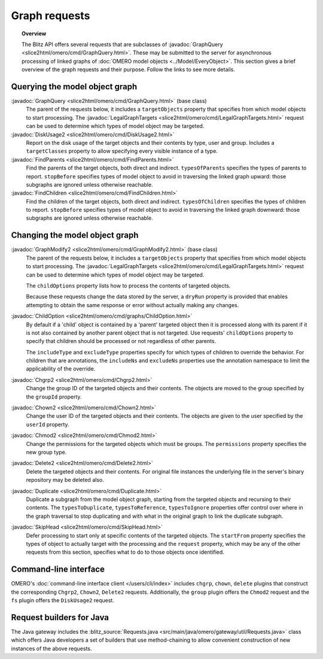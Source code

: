 Graph requests
==============

.. topic:: Overview

  The Blitz API offers several requests that are subclasses of
  :javadoc:`GraphQuery <slice2html/omero/cmd/GraphQuery.html>`. These
  may be submitted to the server for asynchronous processing of linked
  graphs of :doc:`OMERO model objects <../Model/EveryObject>`. This
  section gives a brief overview of the graph requests and their
  purpose. Follow the links to see more details.


Querying the model object graph
-------------------------------

:javadoc:`GraphQuery <slice2html/omero/cmd/GraphQuery.html>` (base class)
  The parent of the requests below, it includes a ``targetObjects``
  property that specifies from which model objects to start processing.
  The :javadoc:`LegalGraphTargets
  <slice2html/omero/cmd/LegalGraphTargets.html>` request can be used to
  determine which types of model object may be targeted.

:javadoc:`DiskUsage2 <slice2html/omero/cmd/DiskUsage2.html>`
  Report on the disk usage of the target objects and their contents by
  type, user and group. Includes a ``targetClasses`` property to allow
  specifying every visible instance of a type.

:javadoc:`FindParents <slice2html/omero/cmd/FindParents.html>`
  Find the parents of the target objects, both direct and indirect.
  ``typesOfParents`` specifies the types of parents to report.
  ``stopBefore`` specifies types of model object to avoid in traversing
  the linked graph upward: those subgraphs are ignored unless otherwise
  reachable.

:javadoc:`FindChildren <slice2html/omero/cmd/FindChildren.html>`
  Find the children of the target objects, both direct and indirect.
  ``typesOfChildren`` specifies the types of children to report.
  ``stopBefore`` specifies types of model object to avoid in traversing
  the linked graph downward: those subgraphs are ignored unless
  otherwise reachable.


Changing the model object graph
-------------------------------

:javadoc:`GraphModify2 <slice2html/omero/cmd/GraphModify2.html>` (base class)
  The parent of the requests below, it includes a ``targetObjects``
  property that specifies from which model objects to start processing.
  The :javadoc:`LegalGraphTargets
  <slice2html/omero/cmd/LegalGraphTargets.html>` request can be used to
  determine which types of model object may be targeted.

  The ``childOptions`` property lists how to process the contents of
  targeted objects.

  Because these requests change the data stored by the server, a
  ``dryRun`` property is provided that enables attempting to obtain the
  same response or error without actually making any changes.

:javadoc:`ChildOption <slice2html/omero/cmd/graphs/ChildOption.html>`
  By default if a 'child' object is contained by a 'parent' targeted
  object then it is processed along with its parent if it is not also
  contained by another parent object that is not targeted. Use requests'
  ``childOptions`` property to specify that children should be processed
  or not regardless of other parents.

  The ``includeType`` and ``excludeType`` properties specify for which
  types of children to override the behavior. For children that are
  annotations, the ``includeNs`` and ``excludeNs`` properties use the
  annotation namespace to limit the applicability of the override.

:javadoc:`Chgrp2 <slice2html/omero/cmd/Chgrp2.html>`
  Change the group ID of the targeted objects and their contents. The
  objects are moved to the group specified by the ``groupId`` property.

:javadoc:`Chown2 <slice2html/omero/cmd/Chown2.html>`
  Change the user ID of the targeted objects and their contents. The
  objects are given to the user specified by the ``userId`` property.

:javadoc:`Chmod2 <slice2html/omero/cmd/Chmod2.html>`
  Change the permissions for the targeted objects which must be groups.
  The ``permissions`` property specifies the new group type.

:javadoc:`Delete2 <slice2html/omero/cmd/Delete2.html>`
  Delete the targeted objects and their contents. For original file
  instances the underlying file in the server's binary repository may
  be deleted also.

:javadoc:`Duplicate <slice2html/omero/cmd/Duplicate.html>`
  Duplicate a subgraph from the model object graph, starting from the
  targeted objects and recursing to their contents. The
  ``typesToDuplicate``, ``typesToReference``, ``typesToIgnore``
  properties offer control over where in the graph traversal to stop
  duplicating and with what in the original graph to link the duplicate
  subgraph.

:javadoc:`SkipHead <slice2html/omero/cmd/SkipHead.html>`
  Defer processing to start only at specific contents of the targeted
  objects. The ``startFrom`` property specifies the types of object to
  actually target with the processing and the ``request`` property,
  which may be any of the other requests from this section, specifies
  what to do to those objects once identified.


Command-line interface
----------------------

OMERO's :doc:`command-line interface client </users/cli/index>` includes
``chgrp``, ``chown``, ``delete`` plugins that construct the
corresponding ``Chgrp2``, ``Chown2``, ``Delete2`` requests.
Additionally, the ``group`` plugin offers the ``Chmod2`` request and the
``fs`` plugin offers the ``DiskUsage2`` request.


Request builders for Java
-------------------------

The Java gateway includes the :blitz_source:`Requests.java
<src/main/java/omero/gateway/util/Requests.java>` class which
offers Java developers a set of builders that use method-chaining to
allow convenient construction of new instances of the above requests.
